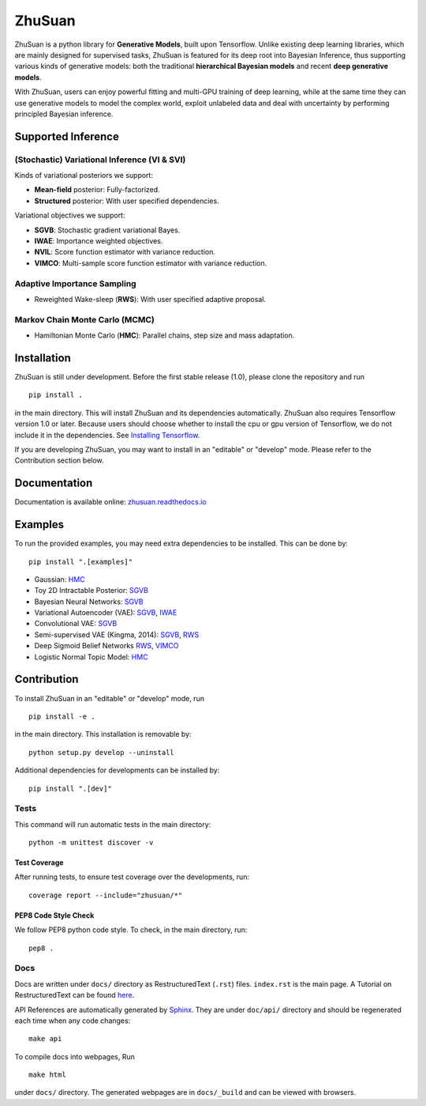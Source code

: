 ZhuSuan
=======

|build| |docs| |license|

ZhuSuan is a python library	for	**Generative Models**, built upon Tensorflow.
Unlike existing deep learning libraries, which are mainly designed for
supervised tasks, ZhuSuan is featured for its deep root into Bayesian
Inference, thus supporting various kinds of generative models: both the
traditional **hierarchical Bayesian models** and recent
**deep generative models**.

With ZhuSuan, users can enjoy powerful fitting and multi-GPU training of deep
learning, while at the same time they can use generative models to model the
complex world, exploit unlabeled data and deal with uncertainty by performing
principled Bayesian inference.

Supported Inference
-------------------

(Stochastic) Variational Inference (VI & SVI)
^^^^^^^^^^^^^^^^^^^^^^^^^^^^^^^^^^^^^^^^^^^^^

Kinds of variational posteriors we support:

* **Mean-field** posterior: Fully-factorized.
* **Structured** posterior: With user specified dependencies.

Variational objectives we support:

* **SGVB**: Stochastic gradient variational Bayes.
* **IWAE**: Importance weighted objectives.
* **NVIL**: Score function estimator with variance reduction.
* **VIMCO**: Multi-sample score function estimator with variance reduction.

Adaptive Importance Sampling
^^^^^^^^^^^^^^^^^^^^^^^^^^^^

* Reweighted Wake-sleep (**RWS**): With user specified adaptive proposal.

Markov Chain Monte Carlo (MCMC)
^^^^^^^^^^^^^^^^^^^^^^^^^^^^^^^

* Hamiltonian Monte Carlo (**HMC**): Parallel chains, step size and mass
  adaptation.

Installation
------------

ZhuSuan is still under development. Before the first stable release (1.0),
please clone the repository and run
::

    pip install .

in the main directory. This will install ZhuSuan and its dependencies
automatically. ZhuSuan also requires Tensorflow version 1.0 or later. Because
users should choose whether to install the cpu or gpu version of Tensorflow,
we do not include it in the dependencies. See
`Installing Tensorflow <https://www.tensorflow.org/install/>`_.

If you are developing ZhuSuan, you may want to install in an
"editable" or "develop" mode. Please refer to the Contribution section below.

Documentation
-------------

Documentation is available online:
`zhusuan.readthedocs.io <http://zhusuan.readthedocs.io>`_

Examples
--------

To run the provided examples, you may need extra dependencies to be installed.
This can be done by::

    pip install ".[examples]"

* Gaussian:
  `HMC <examples/toy_examples/gaussian.py>`_
* Toy 2D Intractable Posterior:
  `SGVB <examples/toy_examples/toy2d_intractable.py>`_
* Bayesian Neural Networks:
  `SGVB <examples/bayesian_neural_nets/bayesian_nn.py>`_
* Variational Autoencoder (VAE):
  `SGVB <examples/variational_autoencoders/vae.py>`_,
  `IWAE <examples/variational_autoencoders/iwae.py>`_
* Convolutional VAE:
  `SGVB <examples/variational_autoencoders/vae_conv.py>`_
* Semi-supervised VAE (Kingma, 2014):
  `SGVB <examples/semi_supervised_vae/vae_ssl.py>`_,
  `RWS <examples/semi_supervised_vae/vae_ssl_rws.py>`_
* Deep Sigmoid Belief Networks
  `RWS <examples/sigmoid_belief_nets/sbn_rws.py>`_,
  `VIMCO <examples/sigmoid_belief_nets/sbn_vimco.py>`_
* Logistic Normal Topic Model:
  `HMC <examples/topic_models/lntm_mcem.py>`_

Contribution
------------

To install ZhuSuan in an "editable" or "develop" mode, run
::

    pip install -e .

in the main directory. This installation is removable by::

    python setup.py develop --uninstall

Additional dependencies for developments can be installed by::

    pip install ".[dev]"

Tests
^^^^^

This command will run automatic tests in the main directory::

    python -m unittest discover -v

Test Coverage
"""""""""""""

After running tests, to ensure test coverage over the
developments, run::

    coverage report --include="zhusuan/*"

PEP8 Code Style Check
"""""""""""""""""""""

We follow PEP8 python code style. To check, in the main directory, run::

    pep8 .

Docs
^^^^

Docs are written under ``docs/`` directory as RestructuredText (``.rst``)
files. ``index.rst`` is the main page. A Tutorial on RestructuredText can be
found `here <https://pythonhosted.org/an_example_pypi_project/sphinx.html>`_.

API References are automatically generated by
`Sphinx <http://www.sphinx-doc.org/en/stable/>`_. They are under ``doc/api/``
directory and should be regenerated each time when any code changes::

    make api

To compile docs into webpages, Run
::

    make html

under ``docs/`` directory. The generated webpages are in ``docs/_build`` and
can be viewed with browsers.


.. |docs| image:: https://readthedocs.org/projects/zhusuan/badge/?version=latest
    :alt: Documentation Status
    :scale: 100%
    :target: http://zhusuan.readthedocs.io/en/latest/?badge=latest

.. |license| image:: https://img.shields.io/badge/license-MIT-blue.svg
    :target: https://github.com/thu-ml/zhusuan/blob/master/LICENSE

.. |build| image:: https://travis-ci.org/thu-ml/zhusuan.svg?branch=master
    :target: https://travis-ci.org/thu-ml/zhusuan
